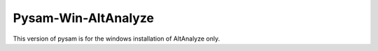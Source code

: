 Pysam-Win-AltAnalyze
=======================

This version of pysam is for the windows installation of AltAnalyze only.


